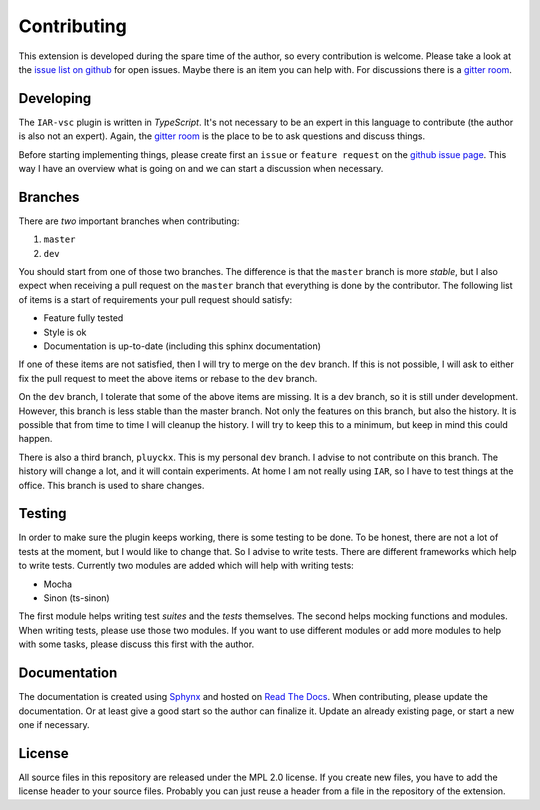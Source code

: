 .. This Source Code Form is subject to the terms of the Mozilla Public
   License, v. 2.0. If a copy of the MPL was not distributed with this
   file, You can obtain one at https://mozilla.org/MPL/2.0/.

Contributing
============

This extension is developed during the spare time of the author, so every contribution is welcome. Please take a look at the `issue list on github`_ for open issues. Maybe there is an item you can help with. For discussions there is a `gitter room`_.

.. _issue list on github: https://github.com/pluyckx/iar-vsc/issues
.. _gitter room: https://gitter.im/iar-vsc/community#

Developing
----------

The ``IAR-vsc`` plugin is written in *TypeScript*. It's not necessary to be an expert in this language to contribute (the author is also not an expert). Again, the `gitter room`_ is the place to be to ask questions and discuss things.

Before starting implementing things, please create first an ``issue`` or ``feature request`` on the `github issue page`_. This way I have an overview what is going on and we can start a discussion when necessary.

.. _github issue page: https://github.com/pluyckx/iar-vsc/issues

Branches
--------

There are *two* important branches when contributing:

#. ``master``
#. ``dev``

You should start from one of those two branches. The difference is that the ``master`` branch is more *stable*, but I also expect when receiving a pull request on the ``master`` branch that everything is done by the contributor. The following list of items is a start of requirements your pull request should satisfy:

* Feature fully tested
* Style is ok
* Documentation is up-to-date (including this sphinx documentation)

If one of these items are not satisfied, then I will try to merge on the ``dev`` branch. If this is not possible, I will ask to either fix the pull request to meet the above items or rebase to the ``dev`` branch.

On the ``dev`` branch, I tolerate that some of the above items are missing. It is a dev branch, so it is still under development. However, this branch is less stable than the master branch. Not only the features on this branch, but also the history. It is possible that from time to time I will cleanup the history. I will try to keep this to a minimum, but keep in mind this could happen.

There is also a third branch, ``pluyckx``. This is my personal ``dev`` branch. I advise to not contribute on this branch. The history will change a lot, and it will contain experiments. At home I am not really using ``IAR``, so I have to test things at the office. This branch is used to share changes.

Testing
-------

In order to make sure the plugin keeps working, there is some testing to be done. To be honest, there are not a lot of tests at the moment, but I would like to change that. So I advise to write tests. There are different frameworks which help to write tests. Currently two modules are added which will help with writing tests:

* Mocha
* Sinon (ts-sinon)

The first module helps writing test *suites* and the *tests* themselves. The second helps mocking functions and modules. When writing tests, please use those two modules. If you want to use different modules or add more modules to help with some tasks, please discuss this first with the author.

Documentation
-------------

The documentation is created using `Sphynx`_ and hosted on `Read The Docs`_. When contributing, please update the documentation. Or at least give a good start so the author can finalize it. Update an already existing page, or start a new one if necessary.

.. _Sphynx: http://www.sphinx-doc.org/en/master/
.. _Read The Docs: https://readthedocs.org/

License
-------

All source files in this repository are released under the MPL 2.0 license. If you create new files, you have to add the license header to your source files. Probably you can just reuse a header from a file in the repository of the extension.
